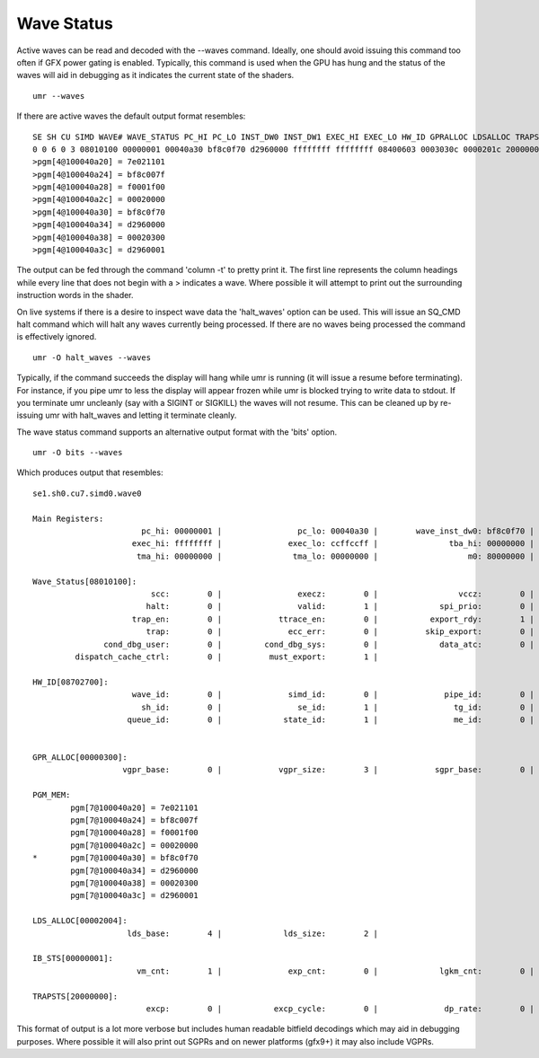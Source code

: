 ===========
Wave Status
===========

Active waves can be read and decoded with the --waves command.  Ideally,
one should avoid issuing this command too often if GFX power gating
is enabled.  Typically, this command is used when the GPU has hung
and the status of the waves will aid in debugging as it indicates
the current state of the shaders.

::

	umr --waves

If there are active waves the default output format resembles:

::

	SE SH CU SIMD WAVE# WAVE_STATUS PC_HI PC_LO INST_DW0 INST_DW1 EXEC_HI EXEC_LO HW_ID GPRALLOC LDSALLOC TRAPSTS IBSTS TBA_HI TBA_LO TMA_HI TMA_LO IB_DBG0 M0
	0 0 6 0 3 08010100 00000001 00040a30 bf8c0f70 d2960000 ffffffff ffffffff 08400603 0003030c 0000201c 20000000 00000000 00000000 00000000 00000000 00000000 00000b26 80000000 
	>pgm[4@100040a20] = 7e021101
	>pgm[4@100040a24] = bf8c007f
	>pgm[4@100040a28] = f0001f00
	>pgm[4@100040a2c] = 00020000
	>pgm[4@100040a30] = bf8c0f70
	>pgm[4@100040a34] = d2960000
	>pgm[4@100040a38] = 00020300
	>pgm[4@100040a3c] = d2960001

The output can be fed through the command 'column -t' to pretty print it.
The first line represents the column headings while every line that
does not begin with a \> indicates a wave.  Where possible it will
attempt to print out the surrounding instruction words in the shader.

On live systems if there is a desire to inspect wave data the 'halt_waves'
option can be used.  This will issue an SQ_CMD halt command which will halt
any waves currently being processed.  If there are no waves being processed
the command is effectively ignored.

::

	umr -O halt_waves --waves

Typically, if the command succeeds the display will hang while umr is
running (it will issue a resume before terminating).  For instance,
if you pipe umr to less the display will appear frozen while umr
is blocked trying to write data to stdout.  If you terminate umr
uncleanly (say with a SIGINT or SIGKILL) the waves will not resume.  This
can be cleaned up by re-issuing umr with halt_waves and letting it terminate
cleanly.

The wave status command supports an alternative output format with the
'bits' option.

::

	umr -O bits --waves

Which produces output that resembles:

::

	se1.sh0.cu7.simd0.wave0

	Main Registers:
			       pc_hi: 00000001 |                pc_lo: 00040a30 |        wave_inst_dw0: bf8c0f70 |        wave_inst_dw1: d2960000 | 
			     exec_hi: ffffffff |              exec_lo: ccffccff |               tba_hi: 00000000 |               tba_lo: 00000000 | 
			      tma_hi: 00000000 |               tma_lo: 00000000 |                   m0: 80000000 |              ib_dbg0: 00000b26 | 

	Wave_Status[08010100]:
				 scc:        0 |                execz:        0 |                 vccz:        0 |                in_tg:        0 | 
				halt:        0 |                valid:        1 |             spi_prio:        0 |            wave_prio:        0 | 
			     trap_en:        0 |            ttrace_en:        0 |           export_rdy:        1 |           in_barrier:        0 | 
				trap:        0 |              ecc_err:        0 |          skip_export:        0 |              perf_en:        0 | 
		       cond_dbg_user:        0 |         cond_dbg_sys:        0 |             data_atc:        0 |             inst_atc:        0 | 
		 dispatch_cache_ctrl:        0 |          must_export:        1 | 

	HW_ID[08702700]:
			     wave_id:        0 |              simd_id:        0 |              pipe_id:        0 |                cu_id:        7 | 
			       sh_id:        0 |                se_id:        1 |                tg_id:        0 |                vm_id:        7 | 
			    queue_id:        0 |             state_id:        1 |                me_id:        0 | 


	GPR_ALLOC[00000300]:
			   vgpr_base:        0 |            vgpr_size:        3 |            sgpr_base:        0 |            sgpr_size:        0 | 

	PGM_MEM:
		pgm[7@100040a20] = 7e021101
		pgm[7@100040a24] = bf8c007f
		pgm[7@100040a28] = f0001f00
		pgm[7@100040a2c] = 00020000
	*       pgm[7@100040a30] = bf8c0f70
		pgm[7@100040a34] = d2960000
		pgm[7@100040a38] = 00020300
		pgm[7@100040a3c] = d2960001

	LDS_ALLOC[00002004]:
			    lds_base:        4 |             lds_size:        2 | 

	IB_STS[00000001]:
			      vm_cnt:        1 |              exp_cnt:        0 |             lgkm_cnt:        0 |             valu_cnt:        0 | 

	TRAPSTS[20000000]:
				excp:        0 |           excp_cycle:        0 |              dp_rate:        0 | 

This format of output is a lot more verbose but includes human readable
bitfield decodings which may aid in debugging purposes.  Where
possible it will also print out SGPRs and on newer platforms (gfx9+)
it may also include VGPRs.

